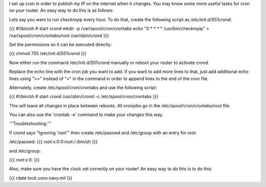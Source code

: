 I set up cron in order to publish my IP on the internet when it changes. You may know some more useful tasks for cron on your router.  An easy way to do this is as follows:

Lets say you want to run checkmyip every hour.  To do that, create the following script as `/etc/init.d/S51crond`:

{{{
#!/bin/sh
# start crond
mkdir -p /var/spool/cron/crontabs
echo "0 * * * * /usr/bin/checkmyip" > /var/spool/cron/crontabs/root
/usr/sbin/crond
}}}

Set the permissions so it can be executed directly:

{{{
chmod 755 /etc/init.d/S51crond
}}}

Now either run the command /etc/init.d/S51crond manually or reboot your router to activate crond.

Replace the echo line with the cron job you want to add. If you want to add more lines to that, just add additional echo lines using ">>" instead of ">" in the command in order to append lines to the end of the cron file.

Alternately, create /etc/spool/cron/crontabs and use the following script:

{{{
#!/bin/sh
# start crond
/usr/sbin/crond -c /etc/spool/cron/crontabs
}}}

This will leave all changes in place between reboots. All cronjobs go in the /etc/spool/cron/crontabs/root file.

You can also use the 'crontab -e' command to make your changes this way.

'''Troubleshooting:'''

If crond says "Ignoring 'root'" then create /etc/passwd and /etc/group with an entry for root.

/etc/passwd:
{{{
root:x:0:0:root:/:/bin/sh
}}}

and /etc/group:

{{{
root:x:0:
}}}

Also, make sure you have the clock set correctly on your router!  An easy way to do this is to do this:

{{{
rdate tock.usno.navy.mil
}}}

